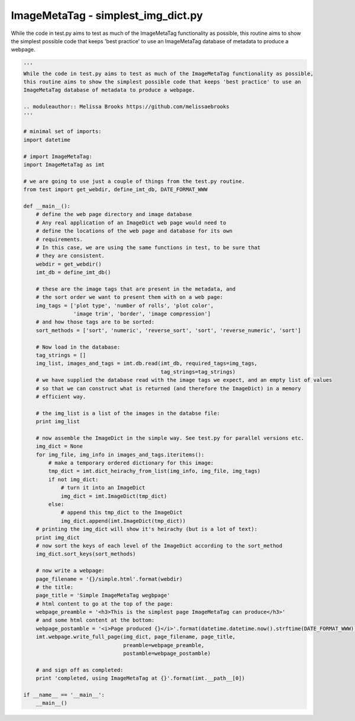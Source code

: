 .. ImageMetaTag documentation for simplest_img_dict.py

ImageMetaTag - simplest_img_dict.py
========================================

While the code in test.py aims to test as much of the ImageMetaTag functionality as possible, this routine aims to show the simplest possible code that keeps 'best practice' to use an ImageMetaTag database of metadata to produce a webpage.

.. code-block:: python
    
    '''
    While the code in test.py aims to test as much of the ImageMetaTag functionality as possible,
    this routine aims to show the simplest possible code that keeps 'best practice' to use an
    ImageMetaTag database of metadata to produce a webpage.
    
    .. moduleauthor:: Melissa Brooks https://github.com/melissaebrooks
    '''
    
    # minimal set of imports:
    import datetime
    
    # import ImageMetaTag:
    import ImageMetaTag as imt
    
    # we are going to use just a couple of things from the test.py routine.
    from test import get_webdir, define_imt_db, DATE_FORMAT_WWW
    
    def __main__():
        # define the web page directory and image database
	# Any real application of an ImageDict web page would need to
	# define the locations of the web page and database for its own
	# requirements.
	# In this case, we are using the same functions in test, to be sure that
	# they are consistent.
        webdir = get_webdir()
        imt_db = define_imt_db()
    
        # these are the image tags that are present in the metadata, and
        # the sort order we want to present them with on a web page:
        img_tags = ['plot type', 'number of rolls', 'plot color',
                    'image trim', 'border', 'image compression']
        # and how those tags are to be sorted:
        sort_methods = ['sort', 'numeric', 'reverse_sort', 'sort', 'reverse_numeric', 'sort']
    
        # Now load in the database:
        tag_strings = []
        img_list, images_and_tags = imt.db.read(imt_db, required_tags=img_tags,
                                                tag_strings=tag_strings)
        # we have supplied the database read with the image tags we expect, and an empty list of values
        # so that we can construct what is returned (and therefore the ImageDict) in a memory
        # efficient way.
    
        # the img_list is a list of the images in the databse file:
        print img_list
    
        # now assemble the ImageDict in the simple way. See test.py for parallel versions etc.
        img_dict = None
        for img_file, img_info in images_and_tags.iteritems():
            # make a temporary ordered dictionary for this image:
            tmp_dict = imt.dict_heirachy_from_list(img_info, img_file, img_tags)
            if not img_dict:
                # turn it into an ImageDict
                img_dict = imt.ImageDict(tmp_dict)
            else:
                # append this tmp_dict to the ImageDict
                img_dict.append(imt.ImageDict(tmp_dict))
        # printing the img_dict will show it's heirachy (but is a lot of text):
        print img_dict
        # now sort the keys of each level of the ImageDict according to the sort_method
        img_dict.sort_keys(sort_methods)
    
        # now write a webpage:
        page_filename = '{}/simple.html'.format(webdir)
        # the title:
        page_title = 'Simple ImageMetaTag wegbpage'
        # html content to go at the top of the page:
        webpage_preamble = '<h3>This is the simplest page ImageMetaTag can produce</h3>'
        # and some html content at the bottom:
        webpage_postamble = '<i>Page produced {}</i>'.format(datetime.datetime.now().strftime(DATE_FORMAT_WWW))
        imt.webpage.write_full_page(img_dict, page_filename, page_title,
                                    preamble=webpage_preamble,
                                    postamble=webpage_postamble)
    
        # and sign off as completed:
        print 'completed, using ImageMetaTag at {}'.format(imt.__path__[0])
    
    if __name__ == '__main__':
        __main__()
